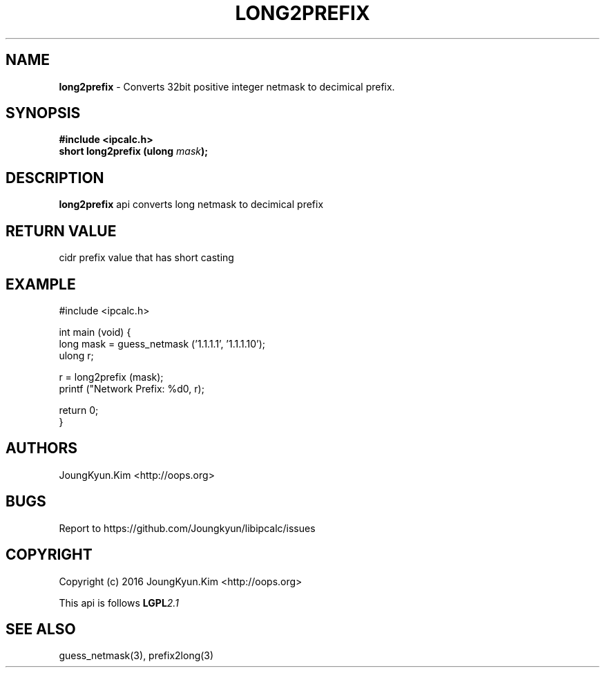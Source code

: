.TH LONG2PREFIX 3 "09 Jul 2016"

.SH NAME
.BI long2prefix
\- Converts 32bit positive integer netmask to decimical prefix.

.SH SYNOPSIS
.BI "#include <ipcalc.h>"
.br
.BI "short long2prefix (ulong " mask ");"

.SH DESCRIPTION
.BI long2prefix
api converts long netmask to decimical prefix

.SH "RETURN VALUE"
.PP
cidr prefix value that has short casting

.SH EXAMPLE
.nf
#include <ipcalc.h>

int main (void) {
    long mask = guess_netmask ('1.1.1.1', '1.1.1.10');
    ulong r;

    r = long2prefix (mask);
    printf ("Network Prefix: %d\n", r);

    return 0;
}
.fi

.SH AUTHORS
JoungKyun.Kim <http://oops.org>

.SH BUGS
Report to https://github.com/Joungkyun/libipcalc/issues

.SH COPYRIGHT
Copyright (c) 2016 JoungKyun.Kim <http://oops.org>

This api is follows
.BI LGPL 2.1

.SH SEE ALSO
guess_netmask(3), prefix2long(3)
